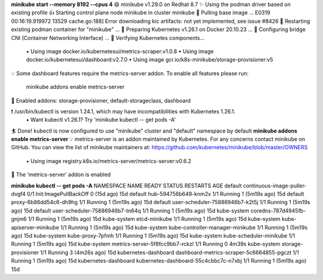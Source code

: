 

**minikube start --memory 8192 --cpus 4**
😄  minikube v1.29.0 on Redhat 8.7
✨  Using the podman driver based on existing profile
👍  Starting control plane node minikube in cluster minikube
🚜  Pulling base image ...
E0319 00:16:19.919972   13529 cache.go:188] Error downloading kic artifacts:  not yet implemented, see issue #8426
🔄  Restarting existing podman container for "minikube" ...
🐳  Preparing Kubernetes v1.26.1 on Docker 20.10.23 ...
🔗  Configuring bridge CNI (Container Networking Interface) ...
🔎  Verifying Kubernetes components...
    ▪ Using image docker.io/kubernetesui/metrics-scraper:v1.0.8
    ▪ Using image docker.io/kubernetesui/dashboard:v2.7.0
    ▪ Using image gcr.io/k8s-minikube/storage-provisioner:v5
💡  Some dashboard features require the metrics-server addon. To enable all features please run:

	minikube addons enable metrics-server	


🌟  Enabled addons: storage-provisioner, default-storageclass, dashboard

❗  /usr/bin/kubectl is version 1.24.1, which may have incompatibilities with Kubernetes 1.26.1.
    ▪ Want kubectl v1.26.1? Try 'minikube kubectl -- get pods -A'
🏄  Done! kubectl is now configured to use "minikube" cluster and "default" namespace by default
**minikube addons enable metrics-server**
💡  metrics-server is an addon maintained by Kubernetes. For any concerns contact minikube on GitHub.
You can view the list of minikube maintainers at: https://github.com/kubernetes/minikube/blob/master/OWNERS
    ▪ Using image registry.k8s.io/metrics-server/metrics-server:v0.6.2
🌟  The 'metrics-server' addon is enabled


**minikube kubectl -- get pods -A**
NAMESPACE              NAME                                        READY   STATUS                  RESTARTS        AGE
default                continuous-image-puller-dvgf4               0/1     Init:ImagePullBackOff   0 (15d ago)     15d
default                hub-594756b649-knm2x                        1/1     Running                 1 (5m19s ago)   15d
default                proxy-6b86dd54c6-dh9hg                      1/1     Running                 1 (5m19s ago)   15d
default                user-scheduler-75886946b7-k2t5j             1/1     Running                 1 (5m19s ago)   15d
default                user-scheduler-75886946b7-tn64q             1/1     Running                 1 (5m19s ago)   15d
kube-system            coredns-787d4945fb-gnjm6                    1/1     Running                 1 (5m19s ago)   15d
kube-system            etcd-minikube                               1/1     Running                 1 (5m19s ago)   15d
kube-system            kube-apiserver-minikube                     1/1     Running                 1 (5m19s ago)   15d
kube-system            kube-controller-manager-minikube            1/1     Running                 1 (5m19s ago)   15d
kube-system            kube-proxy-7pfmh                            1/1     Running                 1 (5m19s ago)   15d
kube-system            kube-scheduler-minikube                     1/1     Running                 1 (5m19s ago)   15d
kube-system            metrics-server-5f8fcc9bb7-rckzl             1/1     Running                 0               4m39s
kube-system            storage-provisioner                         1/1     Running                 3 (4m26s ago)   15d
kubernetes-dashboard   dashboard-metrics-scraper-5c6664855-pgczt   1/1     Running                 1 (5m19s ago)   15d
kubernetes-dashboard   kubernetes-dashboard-55c4cbbc7c-n7xbj       1/1     Running                 1 (5m19s ago)   15d

